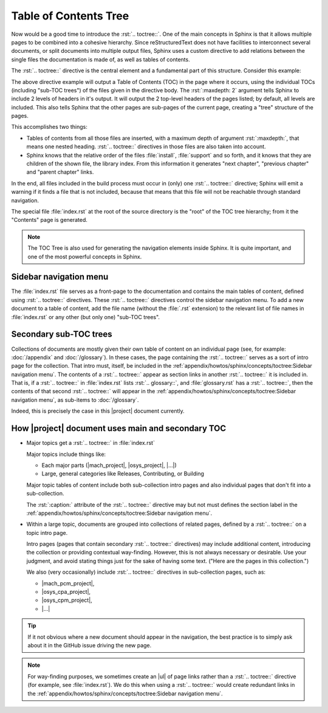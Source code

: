 .. index::
   triple: Sphinx; Syntax; Table of Contents Tree

Table of Contents Tree
######################

Now would be a good time to introduce the :rst:`.. toctree::`. One of the
main concepts in Sphinx is that it allows multiple pages to be combined
into a cohesive hierarchy. Since reStructuredText does not have facilities
to interconnect several documents, or split documents into multiple output
files, Sphinx uses a custom directive to add relations between the single
files the documentation is made of, as well as tables of contents.

The :rst:`.. toctree::` directive is the central element and a fundamental
part of this structure. Consider this example:

.. rst:directive:: toctree

   For more details, see :rst:dir:`sphinx:toctree` directive.

   :the example:

      .. code-block:: rst
         :linenos:

         .. toctree::
            :maxdepth: 2

            install
            support
            (many more files listed here)

   :which gives:

         ::

            index
            ├── install
            ├── support
            ├── (many more files here)
                ├── (many more sub-files here)

The above directive example will output a Table of Contents (TOC) in the
page where it occurs, using the individual TOCs (including "sub-TOC trees")
of the files given in the directive body. The :rst:`:maxdepth: 2` argument
tells Sphinx to include 2 levels of headers in it's output. It will output
the 2 top-level headers of the pages listed; by default, all levels are
included. This also tells Sphinx that the other pages are sub-pages
of the current page, creating a "tree" structure of the pages.

This accomplishes two things:

* Tables of contents from all those files are inserted, with a maximum depth
  of argument :rst:`:maxdepth:`, that means one nested heading.
  :rst:`.. toctree::` directives in those files are also taken into account.
* Sphinx knows that the relative order of the files :file:`install`,
  :file:`support` and so forth, and it knows that they are children of the
  shown file, the library index. From this information it generates
  "next chapter", "previous chapter" and "parent chapter" links.

In the end, all files included in the build process must occur in (only) one
:rst:`.. toctree::` directive; Sphinx will emit a warning if it finds a file
that is not included, because that means that this file will not be reachable
through standard navigation.

The special file :file:`index.rst` at the root of the source directory is the
"root" of the TOC tree hierarchy; from it the "Contents" page is generated.

.. note::

   The TOC Tree is also used for generating the navigation elements inside
   Sphinx. It is quite important, and one of the most powerful concepts in
   Sphinx.

Sidebar navigation menu
***********************

The :file:`index.rst` file serves as a front-page to the documentation and
contains the main tables of content, defined using :rst:`.. toctree::`
directives. These :rst:`.. toctree::` directives control the sidebar
navigation menu. To add a new document to a table of content, add the file
name (without the :file:`.rst` extension) to the relevant list of file
names in :file:`index.rst` or any other (but only one) "sub-TOC trees".

Secondary sub-TOC trees
***********************

Collections of documents are mostly given their own table of content on an
individual page (see, for example: :doc:`/appendix` and :doc:`/glossary`).
In these cases, the page containing the :rst:`.. toctree::` serves as a sort
of intro page for the collection. That intro must, itself, be included in the
:ref:`appendix/howtos/sphinx/concepts/toctree:Sidebar navigation menu`.
The contents of a :rst:`.. toctree::` appear as section links in another
:rst:`.. toctree::` it is included in. That is, if a :rst:`.. toctree::` in
:file:`index.rst` lists :rst:`.. glossary::`, and :file:`glossary.rst` has a
:rst:`.. toctree::`, then the contents of that second :rst:`.. toctree::`
will appear in the
:ref:`appendix/howtos/sphinx/concepts/toctree:Sidebar navigation menu`, as
sub-items to :doc:`/glossary`.

Indeed, this is precisely the case in this |project| document currently.

How |project| document uses main and secondary TOC
**************************************************

* Major topics get a :rst:`.. toctree::` in :file:`index.rst`

  Major topics include things like:

  * Each major parts (|mach_project|, |osys_project|, |...|\ )
  * Large, general categories like Releases, Contributing, or Building

  Major topic tables of content include both sub-collection intro pages
  and also individual pages that don't fit into a sub-collection.
  
  The :rst:`:caption:` attribute of the :rst:`.. toctree::` directive may
  but not must defines the section label in the
  :ref:`appendix/howtos/sphinx/concepts/toctree:Sidebar navigation menu`.


* Within a large topic, documents are grouped into collections of related
  pages, defined by a :rst:`.. toctree::` on a topic intro page.

  Intro pages (pages that contain secondary :rst:`.. toctree::` directives)
  may include additional content, introducing the collection or providing
  contextual way-finding. However, this is not always necessary or desirable.
  Use your judgment, and avoid stating things just for the sake of having
  some text. ("Here are the pages in this collection.")

  We also (very occasionally) include :rst:`.. toctree::` directives in
  sub-collection pages, such as:
  
  * |mach_pcm_project|,
  * |osys_cpa_project|,
  * |osys_cpm_project|,
  * |...|

.. tip::

   If it not obvious where a new document should appear in the navigation,
   the best practice is to simply ask about it in the GitHub issue driving
   the new page.

.. note::

   For way-finding purposes, we sometimes create an |ul| of page links rather
   than a :rst:`.. toctree::` directive (for example, see :file:`index.rst`).
   We do this when using a :rst:`.. toctree::` would create redundant links in
   the :ref:`appendix/howtos/sphinx/concepts/toctree:Sidebar navigation menu`.

.. |ul| replace::
   :ref:`appendix/howtos/sphinx/concepts/lists:Unordered (bullet) lists`

.. Local variables:
   coding: utf-8
   mode: text
   mode: rst
   End:
   vim: fileencoding=utf-8 filetype=rst :
